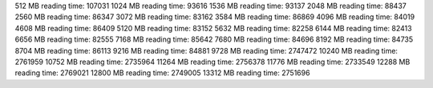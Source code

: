 512 MB reading time: 107031
1024 MB reading time: 93616
1536 MB reading time: 93137
2048 MB reading time: 88437
2560 MB reading time: 86347
3072 MB reading time: 83162
3584 MB reading time: 86869
4096 MB reading time: 84019
4608 MB reading time: 86409
5120 MB reading time: 83152
5632 MB reading time: 82258
6144 MB reading time: 82413
6656 MB reading time: 82555
7168 MB reading time: 85642
7680 MB reading time: 84696
8192 MB reading time: 84735
8704 MB reading time: 86113
9216 MB reading time: 84881
9728 MB reading time: 2747472
10240 MB reading time: 2761959
10752 MB reading time: 2735964
11264 MB reading time: 2756378
11776 MB reading time: 2733549
12288 MB reading time: 2769021
12800 MB reading time: 2749005
13312 MB reading time: 2751696
